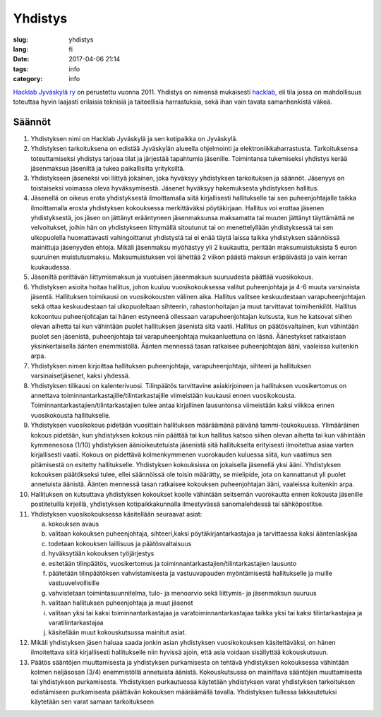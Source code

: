Yhdistys
########

:slug: yhdistys
:lang: fi
:date: 2017-04-06 21:14
:tags: info
:category: info

`Hacklab Jyväskylä ry <http://yhdistysrekisteri.prh.fi/pertied.htx?kieli=1&reknro=206452>`_ on perustettu vuonna 2011. Yhdistys on nimensä mukaisesti `hacklab <http://hacklab.fi/>`_, eli tila jossa on mahdollisuus toteuttaa hyvin laajasti erilaisia teknisiä ja taiteellisia harrastuksia, sekä ihan vain tavata samanhenkistä väkeä.

Säännöt
=======

1. Yhdistyksen nimi on Hacklab Jyväskylä ja sen kotipaikka on Jyväskylä.

2. Yhdistyksen tarkoituksena on edistää Jyväskylän alueella ohjelmointi ja elektroniikkaharrastusta. Tarkoituksensa toteuttamiseksi yhdistys tarjoaa tilat ja järjestää tapahtumia jäsenille. Toimintansa tukemiseksi yhdistys kerää jäsenmaksua jäseniltä ja tukea paikallisilta yrityksiltä.

3. Yhdistykseen jäseneksi voi liittyä jokainen, joka hyväksyy yhdistyksen tarkoituksen ja säännöt. Jäsenyys on toistaiseksi voimassa oleva hyväksymisestä. Jäsenet hyväksyy hakemuksesta yhdistyksen hallitus.

4. Jäsenellä on oikeus erota yhdistyksestä ilmoittamalla siitä kirjallisesti hallitukselle tai sen puheenjohtajalle taikka ilmoittamalla erosta yhdistyksen kokouksessa merkittäväksi pöytäkirjaan. Hallitus voi erottaa jäsenen yhdistyksestä, jos jäsen on jättänyt erääntyneen jäsenmaksunsa maksamatta tai muuten jättänyt täyttämättä ne velvoitukset, joihin hän on yhdistykseen liittymällä sitoutunut tai on menettelyllään yhdistyksessä tai sen ulkopuolella huomattavasti vahingoittanut yhdistystä tai ei enää täytä laissa taikka yhdistyksen säännöissä mainittuja jäsenyyden ehtoja. Mikäli jäsenmaksu myöhästyy yli 2 kuukautta, peritään maksumuistuksista 5 euron suuruinen muistutusmaksu. Maksumuistuksen voi lähettää 2 viikon päästä maksun eräpäivästä ja vain kerran kuukaudessa.

5. Jäseniltä perittävän liittymismaksun ja vuotuisen jäsenmaksun suuruudesta päättää vuosikokous.

6. Yhdistyksen asioita hoitaa hallitus, johon kuuluu vuosikokouksessa valitut puheenjohtaja ja 4-6 muuta varsinaista jäsentä. Hallituksen toimikausi on vuosikokousten välinen aika. Hallitus valitsee keskuudestaan varapuheenjohtajan sekä ottaa keskuudestaan tai ulkopuoleltaan sihteerin, rahastonhoitajan ja muut tarvittavat toimihenkilöt. Hallitus kokoontuu puheenjohtajan tai hänen estyneenä ollessaan varapuheenjohtajan kutsusta, kun he katsovat siihen olevan aihetta tai kun vähintään puolet hallituksen jäsenistä sitä vaatii. Hallitus on päätösvaltainen, kun vähintään puolet sen jäsenistä, puheenjohtaja tai varapuheenjohtaja mukaanluettuna on läsnä. Äänestykset ratkaistaan yksinkertaisella äänten enemmistöllä. Äänten mennessä tasan ratkaisee puheenjohtajan ääni, vaaleissa kuitenkin arpa.

7. Yhdistyksen nimen kirjoittaa hallituksen puheenjohtaja, varapuheenjohtaja, sihteeri ja hallituksen varsinaisetjäsenet, kaksi yhdessä.

8. Yhdistyksen tilikausi on kalenterivuosi. Tilinpäätös tarvittavine asiakirjoineen ja hallituksen vuosikertomus on annettava toiminnantarkastajille/tilintarkastajille viimeistään kuukausi ennen vuosikokousta. Toiminnantarkastajien/tilintarkastajien tulee antaa kirjallinen lausuntonsa viimeistään kaksi viikkoa ennen vuosikokousta hallitukselle.

9. Yhdistyksen vuosikokous pidetään vuosittain hallituksen määräämänä päivänä tammi-toukokuussa. Ylimääräinen kokous pidetään, kun yhdistyksen kokous niin päättää tai kun hallitus katsoo siihen olevan aihetta tai kun vähintään kymmenesosa (1/10) yhdistyksen äänioikeutetuista jäsenistä sitä hallitukselta erityisesti ilmoitettua asiaa varten kirjallisesti vaatii. Kokous on pidettävä kolmenkymmenen vuorokauden kuluessa siitä, kun vaatimus sen pitämisestä on esitetty hallitukselle. Yhdistyksen kokouksissa on jokaisella jäsenellä yksi ääni. Yhdistyksen kokouksen päätökseksi tulee, ellei säännöissä ole toisin määrätty, se mielipide, jota on kannattanut yli puolet annetuista äänistä. Äänten mennessä tasan ratkaisee kokouksen puheenjohtajan ääni, vaaleissa kuitenkin arpa.

10. Hallituksen on kutsuttava yhdistyksen kokoukset koolle vähintään seitsemän vuorokautta ennen kokousta jäsenille postitetuilla kirjeillä, yhdistyksen kotipaikkakunnalla ilmestyvässä sanomalehdessä tai sähköpostitse.

11. Yhdistyksen vuosikokouksessa käsitellään seuraavat asiat:

    a) kokouksen avaus
    b) valitaan kokouksen puheenjohtaja, sihteeri,kaksi pöytäkirjantarkastajaa ja tarvittaessa kaksi ääntenlaskijaa
    c) todetaan kokouksen laillisuus ja päätösvaltaisuus
    d) hyväksytään kokouksen työjärjestys
    e) esitetään tilinpäätös, vuosikertomus ja toiminnantarkastajien/tilintarkastajien lausunto
    f) päätetään tilinpäätöksen vahvistamisesta ja vastuuvapauden myöntämisestä hallitukselle ja muille vastuuvelvollisille
    g) vahvistetaan toimintasuunnitelma, tulo- ja menoarvio sekä liittymis- ja jäsenmaksun suuruus
    h) valitaan hallituksen puheenjohtaja ja muut jäsenet
    i) valitaan yksi tai kaksi toiminnantarkastajaa ja varatoiminnantarkastajaa taikka yksi tai kaksi tilintarkastajaa ja varatilintarkastajaa
    j) käsitellään muut kokouskutsussa mainitut asiat.

12. Mikäli yhdistyksen jäsen haluaa saada jonkin asian yhdistyksen vuosikokouksen käsiteltäväksi, on hänen ilmoitettava siitä kirjallisesti hallitukselle niin hyvissä ajoin, että asia voidaan sisällyttää kokouskutsuun.

13. Päätös sääntöjen muuttamisesta ja yhdistyksen purkamisesta on tehtävä yhdistyksen kokouksessa vähintään kolmen neljäsosan (3/4) enemmistöllä annetuista äänistä. Kokouskutsussa on mainittava sääntöjen muuttamisesta tai yhdistyksen purkamisesta. Yhdistyksen purkautuessa käytetään yhdistyksen varat yhdistyksen tarkoituksen edistämiseen purkamisesta päättävän kokouksen määräämällä tavalla. Yhdistyksen tullessa lakkautetuksi käytetään sen varat samaan tarkoitukseen
